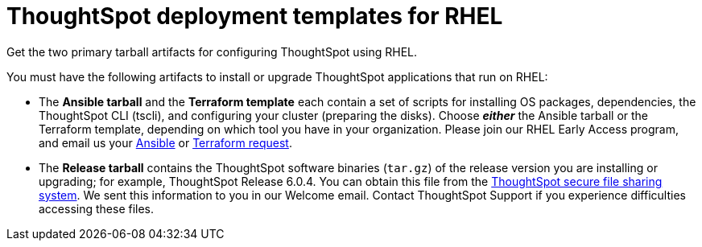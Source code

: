 = ThoughtSpot deployment templates for RHEL
:last_updated: 10/13/2020

Get the two primary tarball artifacts for configuring ThoughtSpot using RHEL.

You must have the following artifacts to install or upgrade ThoughtSpot applications that run on RHEL:

* The *Ansible tarball* and the *Terraform template* each contain a set of scripts for installing OS packages, dependencies, the ThoughtSpot CLI (tscli), and configuring your cluster (preparing the disks).
Choose *_either_* the Ansible tarball or the Terraform template, depending on which tool you have in your organization.
Please join our RHEL Early Access program, and email us your link:mailto:early_access@thoughtspot.com?subject=RHEL%20Early%20Access%20Program%20Ansible%20File%20Request[Ansible] or link:mailto:early_access@thoughtspot.com?subject=RHEL%20Early%20Access%20Program%20Terraform%20File%20Request[Terraform request].
* The *Release tarball* contains the ThoughtSpot software binaries (`tar.gz`) of the release version you are installing or upgrading;
for example, ThoughtSpot Release 6.0.4.
You can obtain this file from the https://thoughtspot.egnyte.com/[ThoughtSpot secure file sharing system].
We sent this information to you in our Welcome email.
Contact ThoughtSpot Support if you experience difficulties accessing these files.
